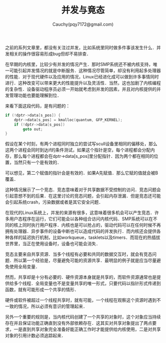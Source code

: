 #+TITLE: 并发与竟态
#+AUTHOR: Cauchy(pqy7172@gmail.com)
#+OPTIONS: ^:nil
#+EMAIL: pqy7172@gmail.com
#+HTML_HEAD: <link rel="stylesheet" href="../../org-manual.css" type="text/css">

之前的系列文章里，都没有关注过并发，比如系统里同时做多件事该发生什么．并发相关的操作很容易形成bug但却不易排查．

在早期的内核里，比较少有并发的情况产生．那时SMP系统还不被内核支持，唯一可能引起并发情况的就是中断服务．这种情况尽管简单，却没有利用起多处理器的性能．对于现代硬件以及应用的情况，Linux已经进化成可以做到许多事情同时进行．这种改变可以带来更大的性能提升以及灵活性．当然，这也加剧了内核编程的复杂性．设备驱动程序员必须一开始就考虑到并发的因素，并且对内核提供的并发管理功能也要能理解到位．

来看下面这段代码，是有问题的：
#+begin_src c
if (!dptr->data[s_pos]) {
    dptr->data[s_pos] = kmalloc(quantum, GFP_KERNEL);
    if (!dptr->data[s_pos])
        goto out;
}
#+end_src

假设在某个时刻，有两个进程同时独立的尝试写scull设备里相同的偏移处，那么这两个进程会同时到达if的条件测试，如果这个指针是空，每个进程都会分配内存，那么每个进程都会在dptr->data[s_pos]里分配指针．因为两个都在相同的位置，当然只有一个是有效的．

可以想见，第二个赋值的指针会是有效的．如果A先赋值．那么它赋的值就会被B覆盖．

这种情况展示了一个竞态．竞态意味着对于共享数据不受控制的访问．竞态问题会引起意想不到的后果．在这里讨论的竞态问题，会引起内存泄漏．但是竞态还可能会引起系统crash，污染数据或者是其它安全问题．

在现代的Linux系统上，并发的来源有很多，这意味着很多机会可以产生竞态．许多用户态程序在运行，它们可能会以各种组合访问内核代码．SMP系统可以在不同的核上同时执行用户程序．内核也是可以抢占的，驱动代码可以在任何时候不再拥有处理器．异步事件的设备中断也可以造成代码的并发执行．而内核还会提供各种各样的延迟执行机制，比如workqueue，tasklets以及timers．而现在的热插拔世界里，当正在使用设备时，设备也可能会消失．

竞态主要来自共享资源．当多个线程有必要和共同的数据交互时，就会有竞态问题．所以第一个经验是，尽量避免可能的资源共享．最明显的例子就是应当尽量避免使用全局变量．

然而，共享却是十分有必要的．硬件资源本身就是共享的，而软件资源通常也是提供给多个线程．全局变量也不是变量共享的唯一形式，只要代码以指针形式传递到函数，就有可能形成一个共享的情形．

硬件或软件被超过一个线程共享时，就有可能，一个线程在观察这个资源时遇到不一致的情况，所以必须有意识的管理起来．

另外一个重要的规则是，当内核代码创建了一个共享的对象时，这个对象应当持续存在并且保证功能正确直到没有外部依赖存在．这其实对共享对象提出了两点要求，一是直到共享对象完全准备好能正确工作时才能提供给内核使用，二是对共享对象的引用计数必须追踪起来．

